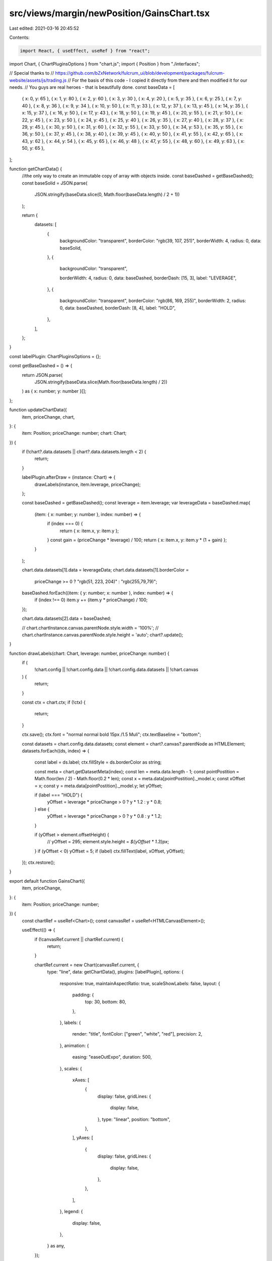 src/views/margin/newPosition/GainsChart.tsx
===========================================

Last edited: 2021-03-16 20:45:52

Contents:

.. code-block:: tsx

    import React, { useEffect, useRef } from "react";
import Chart, { ChartPluginsOptions } from "chart.js";
import { Position } from "./interfaces";

// Special thanks to
// https://github.com/bZxNetwork/fulcrum_ui/blob/development/packages/fulcrum-website/assets/js/trading.js
// For the basis of this code - I copied it directly from there and then modified it for our needs.
// You guys are real heroes - that is beautifully done.
const baseData = [
  { x: 0, y: 65 },
  { x: 1, y: 80 },
  { x: 2, y: 60 },
  { x: 3, y: 30 },
  { x: 4, y: 20 },
  { x: 5, y: 35 },
  { x: 6, y: 25 },
  { x: 7, y: 40 },
  { x: 8, y: 36 },
  { x: 9, y: 34 },
  { x: 10, y: 50 },
  { x: 11, y: 33 },
  { x: 12, y: 37 },
  { x: 13, y: 45 },
  { x: 14, y: 35 },
  { x: 15, y: 37 },
  { x: 16, y: 50 },
  { x: 17, y: 43 },
  { x: 18, y: 50 },
  { x: 19, y: 45 },
  { x: 20, y: 55 },
  { x: 21, y: 50 },
  { x: 22, y: 45 },
  { x: 23, y: 50 },
  { x: 24, y: 45 },
  { x: 25, y: 40 },
  { x: 26, y: 35 },
  { x: 27, y: 40 },
  { x: 28, y: 37 },
  { x: 29, y: 45 },
  { x: 30, y: 50 },
  { x: 31, y: 60 },
  { x: 32, y: 55 },
  { x: 33, y: 50 },
  { x: 34, y: 53 },
  { x: 35, y: 55 },
  { x: 36, y: 50 },
  { x: 37, y: 45 },
  { x: 38, y: 40 },
  { x: 39, y: 45 },
  { x: 40, y: 50 },
  { x: 41, y: 55 },
  { x: 42, y: 65 },
  { x: 43, y: 62 },
  { x: 44, y: 54 },
  { x: 45, y: 65 },
  { x: 46, y: 48 },
  { x: 47, y: 55 },
  { x: 48, y: 60 },
  { x: 49, y: 63 },
  { x: 50, y: 65 },
];

function getChartData() {
  //the only way to create an immutable copy of array with objects inside.
  const baseDashed = getBaseDashed();
  const baseSolid = JSON.parse(
    JSON.stringify(baseData.slice(0, Math.floor(baseData.length) / 2 + 1))
  );

  return {
    datasets: [
      {
        backgroundColor: "transparent",
        borderColor: "rgb(39, 107, 251)",
        borderWidth: 4,
        radius: 0,
        data: baseSolid,
      },
      {
        backgroundColor: "transparent",

        borderWidth: 4,
        radius: 0,
        data: baseDashed,
        borderDash: [15, 3],
        label: "LEVERAGE",
      },
      {
        backgroundColor: "transparent",
        borderColor: "rgb(86, 169, 255)",
        borderWidth: 2,
        radius: 0,
        data: baseDashed,
        borderDash: [8, 4],
        label: "HOLD",
      },
    ],
  };
}

const labelPlugin: ChartPluginsOptions = {};

const getBaseDashed = () => {
  return JSON.parse(
    JSON.stringify(baseData.slice(Math.floor(baseData.length) / 2))
  ) as { x: number; y: number }[];
};

function updateChartData({
  item,
  priceChange,
  chart,
}: {
  item: Position;
  priceChange: number;
  chart: Chart;
}) {
  if (!chart?.data.datasets || chart?.data.datasets.length < 2) {
    return;
  }

  labelPlugin.afterDraw = (instance: Chart) => {
    drawLabels(instance, item.leverage, priceChange);
  };

  const baseDashed = getBaseDashed();
  const leverage = item.leverage;
  var leverageData = baseDashed.map(
    (item: { x: number; y: number }, index: number) => {
      if (index === 0) {
        return { x: item.x, y: item.y };
      }
      const gain = (priceChange * leverage) / 100;
      return { x: item.x, y: item.y * (1 + gain) };
    }
  );

  chart.data.datasets[1].data = leverageData;
  chart.data.datasets[1].borderColor =
    priceChange >= 0 ? "rgb(51, 223, 204)" : "rgb(255,79,79)";

  baseDashed.forEach((item: { y: number; x: number }, index: number) => {
    if (index !== 0) item.y += (item.y * priceChange) / 100;
  });

  chart.data.datasets[2].data = baseDashed;

  // chart.chartInstance.canvas.parentNode.style.width = '100%';
  // chart.chartInstance.canvas.parentNode.style.height = 'auto';
  chart?.update();
}

function drawLabels(chart: Chart, leverage: number, priceChange: number) {
  if (
    !chart.config ||
    !chart.config.data ||
    !chart.config.data.datasets ||
    !chart.canvas
  ) {
    return;
  }

  const ctx = chart.ctx;
  if (!ctx) {
    return;
  }

  ctx.save();
  ctx.font = "normal normal bold 15px /1.5 Muli";
  ctx.textBaseline = "bottom";

  const datasets = chart.config.data.datasets;
  const element = chart?.canvas?.parentNode as HTMLElement;
  datasets.forEach((ds, index) => {
    const label = ds.label;
    ctx.fillStyle = ds.borderColor as string;

    const meta = chart.getDatasetMeta(index);
    const len = meta.data.length - 1;
    const pointPostition = Math.floor(len / 2) - Math.floor(0.2 * len);
    const x = meta.data[pointPostition]._model.x;
    const xOffset = x;
    const y = meta.data[pointPostition]._model.y;
    let yOffset;

    if (label === "HOLD") {
      yOffset = leverage * priceChange > 0 ? y * 1.2 : y * 0.8;
    } else {
      yOffset = leverage * priceChange > 0 ? y * 0.8 : y * 1.2;
    }

    if (yOffset > element.offsetHeight) {
      // yOffset = 295;
      element.style.height = `${yOffset * 1.3}px`;
    }
    if (yOffset < 0) yOffset = 5;
    if (label) ctx.fillText(label, xOffset, yOffset);
  });
  ctx.restore();
}

export default function GainsChart({
  item,
  priceChange,
}: {
  item: Position;
  priceChange: number;
}) {
  const chartRef = useRef<Chart>();
  const canvasRef = useRef<HTMLCanvasElement>();

  useEffect(() => {
    if (!canvasRef.current || chartRef.current) {
      return;
    }

    chartRef.current = new Chart(canvasRef.current, {
      type: "line",
      data: getChartData(),
      plugins: [labelPlugin],
      options: {
        responsive: true,
        maintainAspectRatio: true,
        scaleShowLabels: false,
        layout: {
          padding: {
            top: 30,
            bottom: 80,
          },
        },
        labels: {
          render: "title",
          fontColor: ["green", "white", "red"],
          precision: 2,
        },
        animation: {
          easing: "easeOutExpo",
          duration: 500,
        },
        scales: {
          xAxes: [
            {
              display: false,
              gridLines: {
                display: false,
              },
              type: "linear",
              position: "bottom",
            },
          ],
          yAxes: [
            {
              display: false,
              gridLines: {
                display: false,
              },
            },
          ],
        },
        legend: {
          display: false,
        },
      } as any,
    });
  }, []);

  useEffect(() => {
    if (chartRef.current) {
      updateChartData({ item, priceChange, chart: chartRef.current });
    }
  }, [priceChange, item]);

  return (
    <div
      style={{
        display: "flex",
        flexDirection: "column",
        alignItems: "stretch",
        justifyContent: "center",
      }}
    >
      <canvas ref={canvasRef as any} />
      <div
        style={{
          display: "flex",
          flexDirection: "row",
          justifyContent: "space-between",
          alignItems: "center",
        }}
      >
        <span>past</span>
        <span>today</span>
        <span>future</span>
      </div>
    </div>
  );
}


